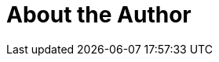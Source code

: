 = About the Author
:page-layout: author
:page-author_name: Manuel Recena
:page-github: recena
:page-authoravatar: ../../images/images/avatars/no_image.svg

